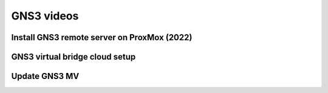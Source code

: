 GNS3 videos
=============================================

Install GNS3 remote server on ProxMox (2022)
--------------------------------------------
.. youtube:: QnsqujviNw0

GNS3 virtual bridge cloud setup
-------------------------------
.. youtube:: 7m77QAlwy1o

Update GNS3 MV
-------------------------------------
.. youtube:: LHdaH1XotdI
